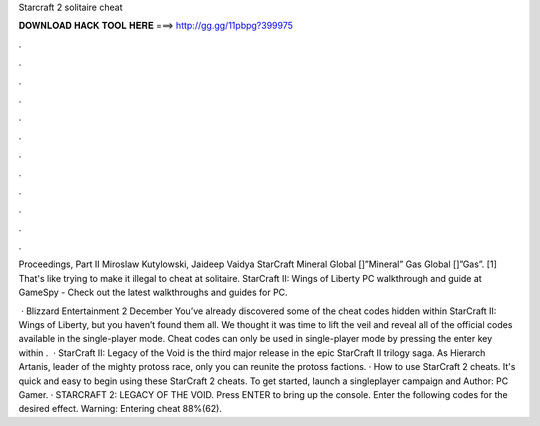 Starcraft 2 solitaire cheat



𝐃𝐎𝐖𝐍𝐋𝐎𝐀𝐃 𝐇𝐀𝐂𝐊 𝐓𝐎𝐎𝐋 𝐇𝐄𝐑𝐄 ===> http://gg.gg/11pbpg?399975



.



.



.



.



.



.



.



.



.



.



.



.

Proceedings, Part II Miroslaw Kutylowski, Jaideep Vaidya StarCraft Mineral Global []”Mineral” Gas Global []”Gas”. [1]  That's like trying to make it illegal to cheat at solitaire. StarCraft II: Wings of Liberty PC walkthrough and guide at GameSpy - Check out the latest walkthroughs and guides for PC.

 · Blizzard Entertainment 2 December You’ve already discovered some of the cheat codes hidden within StarCraft II: Wings of Liberty, but you haven’t found them all. We thought it was time to lift the veil and reveal all of the official codes available in the single-player mode. Cheat codes can only be used in single-player mode by pressing the enter key within .  · StarCraft II: Legacy of the Void is the third major release in the epic StarCraft II trilogy saga. As Hierarch Artanis, leader of the mighty protoss race, only you can reunite the protoss factions. · How to use StarCraft 2 cheats. It's quick and easy to begin using these StarCraft 2 cheats. To get started, launch a singleplayer campaign and Author: PC Gamer. · STARCRAFT 2: LEGACY OF THE VOID. Press ENTER to bring up the console. Enter the following codes for the desired effect. Warning: Entering cheat 88%(62).
